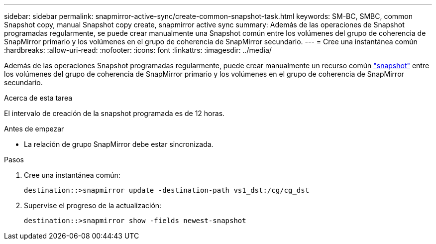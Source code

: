 ---
sidebar: sidebar 
permalink: snapmirror-active-sync/create-common-snapshot-task.html 
keywords: SM-BC, SMBC, common Snapshot copy, manual Snapshot copy create, snapmirror active sync 
summary: Además de las operaciones de Snapshot programadas regularmente, se puede crear manualmente una Snapshot común entre los volúmenes del grupo de coherencia de SnapMirror primario y los volúmenes en el grupo de coherencia de SnapMirror secundario. 
---
= Cree una instantánea común
:hardbreaks:
:allow-uri-read: 
:nofooter: 
:icons: font
:linkattrs: 
:imagesdir: ../media/


[role="lead"]
Además de las operaciones Snapshot programadas regularmente, puede crear manualmente un recurso común link:../concepts/snapshot-copies-concept.html["snapshot"] entre los volúmenes del grupo de coherencia de SnapMirror primario y los volúmenes en el grupo de coherencia de SnapMirror secundario.

.Acerca de esta tarea
El intervalo de creación de la snapshot programada es de 12 horas.

.Antes de empezar
* La relación de grupo SnapMirror debe estar sincronizada.


.Pasos
. Cree una instantánea común:
+
`destination::>snapmirror update -destination-path vs1_dst:/cg/cg_dst`

. Supervise el progreso de la actualización:
+
`destination::>snapmirror show -fields newest-snapshot`


